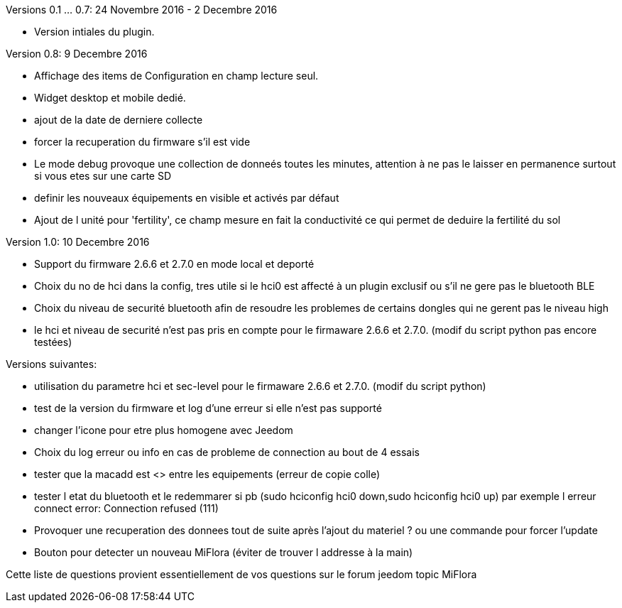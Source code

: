 
Versions 0.1 ... 0.7: 24 Novembre 2016 - 2 Decembre 2016
--
* Version intiales du plugin.

Version 0.8: 9 Decembre 2016
--
* Affichage des items de Configuration en champ lecture seul.
* Widget desktop et mobile dedié.
* ajout de la date de derniere collecte
* forcer la recuperation du firmware s'il est vide
* Le mode debug provoque une collection de donneés toutes les minutes, attention à ne pas le laisser en permanence surtout si vous etes sur une carte SD
* definir les nouveaux équipements en visible et activés par défaut
* Ajout de l unité pour 'fertility', ce champ mesure en fait la conductivité ce qui permet de deduire la fertilité du sol

Version 1.0: 10 Decembre 2016
--
* Support du firmware 2.6.6 et 2.7.0 en mode local et deporté
* Choix du no de hci dans la config, tres utile si le hci0 est affecté à un plugin exclusif ou s'il ne gere pas le bluetooth BLE
* Choix du niveau de securité bluetooth afin de resoudre les problemes de certains dongles qui ne gerent pas le niveau high
* le hci et niveau de securité n'est pas pris en compte pour le firmaware 2.6.6 et 2.7.0. (modif du script python pas encore testées)

Versions suivantes:
--
* utilisation du parametre hci et sec-level pour le firmaware 2.6.6 et 2.7.0. (modif du script python)
* test de la version du firmware et log d'une erreur si elle n'est pas supporté
* changer l'icone pour etre plus homogene avec Jeedom
* Choix du log erreur ou info en cas de probleme de connection au bout de 4 essais
* tester que la macadd est <> entre les equipements (erreur de copie colle)
* tester l etat du bluetooth et le redemmarer si pb (sudo hciconfig hci0 down,sudo hciconfig hci0 up) par exemple l erreur connect error: Connection refused (111)
* Provoquer une recuperation des donnees tout de suite après l'ajout du materiel ? ou une commande pour forcer l'update
* Bouton pour detecter un nouveau MiFlora (éviter de trouver l addresse à la main)
--
Cette liste de questions provient essentiellement de vos questions sur le forum jeedom topic MiFlora
--
